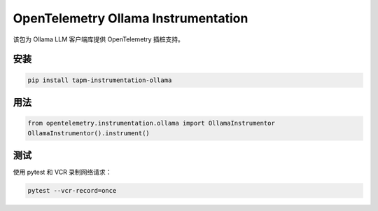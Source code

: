 OpenTelemetry Ollama Instrumentation
====================================

该包为 Ollama LLM 客户端库提供 OpenTelemetry 插桩支持。

安装
-----
.. code-block:: bash

    pip install tapm-instrumentation-ollama

用法
-----
.. code-block:: python

    from opentelemetry.instrumentation.ollama import OllamaInstrumentor
    OllamaInstrumentor().instrument()

测试
-----
使用 pytest 和 VCR 录制网络请求：

.. code-block:: bash

    pytest --vcr-record=once 